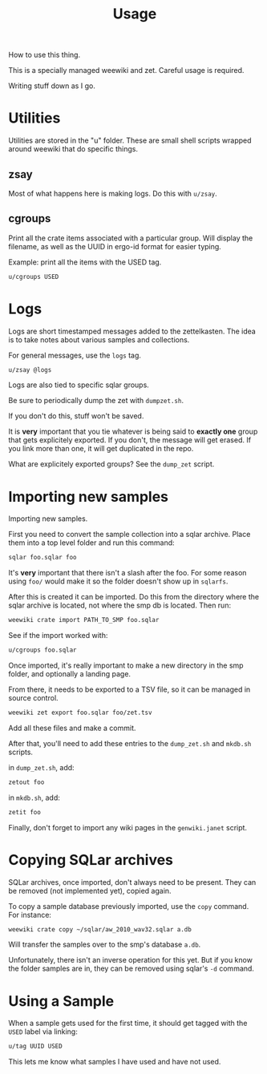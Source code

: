 #+TITLE: Usage
How to use this thing.

This is a specially managed weewiki and zet. Careful usage
is required.

Writing stuff down as I go.
* Utilities
Utilities are stored in the "u" folder. These
are small shell scripts wrapped around weewiki that
do specific things.
** zsay
Most of what happens here is making logs. Do this
with =u/zsay=.
** cgroups
Print all the crate items associated with a particular
group. Will display the filename, as well as the UUID
in ergo-id format for easier typing.

Example: print all the items with the USED tag.
#+BEGIN_SRC sh
u/cgroups USED
#+END_SRC
* Logs
Logs are short timestamped messages added to the
zettelkasten. The idea is to take notes about various
samples and collections.

For general messages, use the =logs= tag.

#+BEGIN_SRC sh
u/zsay @logs
#+END_SRC

Logs are also tied to specific sqlar groups.

Be sure to periodically dump the zet with =dumpzet.sh=.

If you don't do this, stuff won't be saved.

It is *very* important that you tie whatever is being
said to *exactly one* group that gets explicitely
exported. If you don't, the message will get erased. If
you link more than one, it will get duplicated in the repo.

What are explicitely exported groups? See the =dump_zet=
script.
* Importing new samples
Importing new samples.

First you need to convert the sample collection into a sqlar
archive. Place them into a top level folder and run this
command:

#+BEGIN_SRC sh
sqlar foo.sqlar foo
#+END_SRC

It's *very* important that there isn't a slash after the
foo. For some reason using =foo/= would make it so the
folder doesn't show up in =sqlarfs=.

After this is created it can be imported. Do this from
the directory where the sqlar archive is located, not where
the smp db is located. Then run:

#+BEGIN_SRC sh
weewiki crate import PATH_TO_SMP foo.sqlar
#+END_SRC

See if the import worked with:

#+BEGIN_SRC sh
u/cgroups foo.sqlar
#+END_SRC

Once imported, it's really important to make a new directory
in the smp folder, and optionally a landing page.

From there, it needs to be exported to a TSV file, so
it can be managed in source control.

#+BEGIN_SRC sh
weewiki zet export foo.sqlar foo/zet.tsv
#+END_SRC

Add all these files and make a commit.

After that, you'll need to add these entries to the
=dump_zet.sh= and =mkdb.sh= scripts.

in =dump_zet.sh=, add:

#+BEGIN_SRC sh
zetout foo
#+END_SRC

in =mkdb.sh=, add:

#+BEGIN_SRC sh
zetit foo
#+END_SRC

Finally, don't forget to import any wiki pages in the
=genwiki.janet= script.
* Copying SQLar archives
SQLar archives, once imported, don't always need to be
present. They can be removed (not implemented yet), copied
again.

To copy a sample database previously imported, use the =copy=
command. For instance:

#+BEGIN_SRC sh
weewiki crate copy ~/sqlar/aw_2010_wav32.sqlar a.db
#+END_SRC

Will transfer the samples over to the smp's database =a.db=.

Unfortunately, there isn't an inverse operation for this
yet. But if you know the folder samples are in, they can
be removed using sqlar's =-d= command.
* Using a Sample
When a sample gets used for the first time, it should
get tagged with the =USED= label via linking:

#+BEGIN_SRC sh
u/tag UUID USED
#+END_SRC

This lets me know what samples I have used and have not used.
